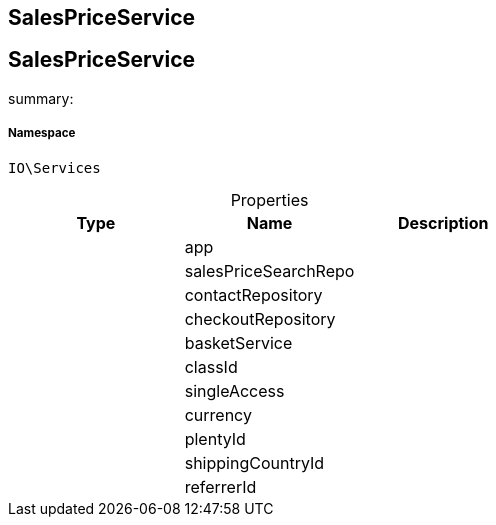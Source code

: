 :table-caption!:
:example-caption!:
:source-highlighter: prettify
:sectids!:

== SalesPriceService


[[io__salespriceservice]]
== SalesPriceService

summary: 




===== Namespace

`IO\Services`





.Properties
|===
|Type |Name |Description

|
    |app
    |
|
    |salesPriceSearchRepo
    |
|
    |contactRepository
    |
|
    |checkoutRepository
    |
|
    |basketService
    |
|
    |classId
    |
|
    |singleAccess
    |
|
    |currency
    |
|
    |plentyId
    |
|
    |shippingCountryId
    |
|
    |referrerId
    |
|===

